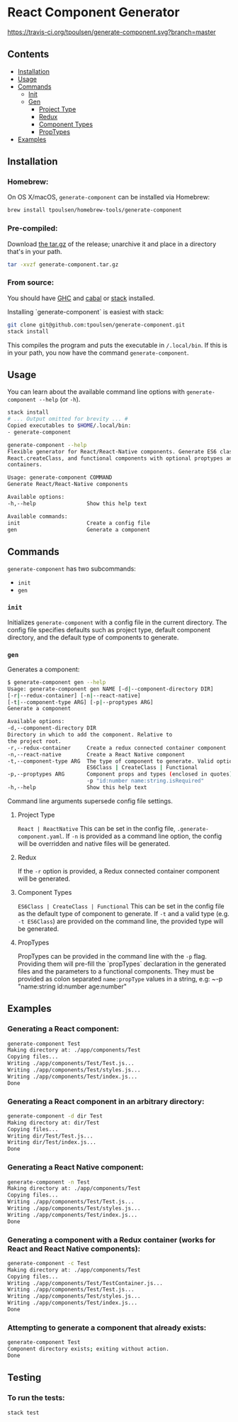 * React Component Generator
  [[https://travis-ci.org/tpoulsen/generate-component][https://travis-ci.org/tpoulsen/generate-component.svg?branch=master]]

** Contents

  + [[#installation][Installation]]
  + [[#usage][Usage]]
  + [[#commands][Commands]]
    + [[#init][Init]]
    + [[#gen][Gen]]
      + [[#project-type][Project Type]]
      + [[#redux][Redux]]
      + [[#component-types][Component Types]]
      + [[#proptypes][PropTypes]]
  + [[#examples][Examples]]

** Installation
*** Homebrew:

On OS X/macOS, ~generate-component~ can be installed via Homebrew:

#+BEGIN_SRC sh
  brew install tpoulsen/homebrew-tools/generate-component
#+END_SRC
*** Pre-compiled:

     Download [[https://github.com/tpoulsen/generate-component/releases/tag/v0.3.0.0][the tar.gz]] of the release; unarchive it and place in a directory that's in your path.

     #+BEGIN_SRC sh
       tar -xvzf generate-component.tar.gz
     #+END_SRC

*** From source:

    You should have [[https://www.haskell.org/ghc/][GHC]] and [[https://www.haskell.org/cabal/][cabal]] or [[https://docs.haskellstack.org/en/stable/README/][stack]] installed.

    Installing `generate-component` is easiest with stack:
    #+BEGIN_SRC sh
    git clone git@github.com:tpoulsen/generate-component.git
    stack install
    #+END_SRC

    This compiles the program and puts the executable in ~/.local/bin~. If this is in your path, you now have the command ~generate-component~.

** Usage
   You can learn about the available command line options with ~generate-component --help~ (or ~-h~).

   #+BEGIN_SRC sh
     stack install
     # ... Output omitted for brevity ... #
     Copied executables to $HOME/.local/bin:
     - generate-component

     generate-component --help
     Flexible generator for React/React-Native components. Generate ES6 class,
     React.createClass, and functional components with optional proptypes and redux
     containers.

     Usage: generate-component COMMAND
     Generate React/React-Native components

     Available options:
     -h,--help                Show this help text

     Available commands:
     init                     Create a config file
     gen                      Generate a component
   #+END_SRC

** Commands
   ~generate-component~ has two subcommands:
     + ~init~
     + ~gen~
*** ~init~
    Initializes ~generate-component~ with a config file in the current directory. The config file specifies defaults such as project type, default component directory, and the default type of components to generate.
*** ~gen~
    Generates a component:
    #+BEGIN_SRC sh
      $ generate-component gen --help
      Usage: generate-component gen NAME [-d|--component-directory DIR]
      [-r|--redux-container] [-n|--react-native]
      [-t|--component-type ARG] [-p|--proptypes ARG]
      Generate a component

      Available options:
      -d,--component-directory DIR
      Directory in which to add the component. Relative to
      the project root.
      -r,--redux-container     Create a redux connected container component
      -n,--react-native        Create a React Native component
      -t,--component-type ARG  The type of component to generate. Valid options:
                               ES6Class | CreateClass | Functional
      -p,--proptypes ARG       Component props and types (enclosed in quotes) - e.g.
                               -p "id:number name:string.isRequired"
      -h,--help                Show this help text
    #+END_SRC
    Command line arguments supersede config file settings.

**** Project Type
     ~React | ReactNative~
     This can be set in the config file, ~.generate-component.yaml~.
     If ~-n~ is provided as a command line option, the config will be overridden and native files will be generated.

**** Redux
     If the ~-r~ option is provided, a Redux connected container component will be generated.

**** Component Types
     ~ES6Class | CreateClass | Functional~
     This can be set in the config file as the default type of component to generate.
     If ~-t~ and a valid type (e.g. ~-t ES6Class~) are provided on the command line, the provided type will be generated.

**** PropTypes
     PropTypes can be provided in the command line with the ~-p~ flag.
     Providing them will pre-fill the `propTypes` declaration in the generated files and the parameters to a functional components.
     They must be provided as colon separated ~name:propType~ values in a string, e.g:
     ~-p "name:string id:number age:number"

** Examples
*** Generating a React component:
   #+BEGIN_SRC sh
     generate-component Test
     Making directory at: ./app/components/Test
     Copying files...
     Writing ./app/components/Test/Test.js...
     Writing ./app/components/Test/styles.js...
     Writing ./app/components/Test/index.js...
     Done
   #+END_SRC

*** Generating a React component in an arbitrary directory:
   #+BEGIN_SRC sh
     generate-component -d dir Test
     Making directory at: dir/Test
     Copying files...
     Writing dir/Test/Test.js...
     Writing dir/Test/index.js...
     Done
   #+END_SRC

*** Generating a React Native component:
   #+BEGIN_SRC sh
     generate-component -n Test
     Making directory at: ./app/components/Test
     Copying files...
     Writing ./app/components/Test/Test.js...
     Writing ./app/components/Test/styles.js...
     Writing ./app/components/Test/index.js...
     Done
   #+END_SRC

*** Generating a component with a Redux container (works for React and React Native components):
   #+BEGIN_SRC sh
     generate-component -c Test
     Making directory at: ./app/components/Test
     Copying files...
     Writing ./app/components/Test/TestContainer.js...
     Writing ./app/components/Test/Test.js...
     Writing ./app/components/Test/styles.js...
     Writing ./app/components/Test/index.js...
     Done
   #+END_SRC

*** Attempting to generate a component that already exists:
   #+BEGIN_SRC sh
     generate-component Test
     Component directory exists; exiting without action.
     Done
   #+END_SRC
** Testing
*** To run the tests:
    #+BEGIN_SRC sh
    stack test
    #+END_SRC
